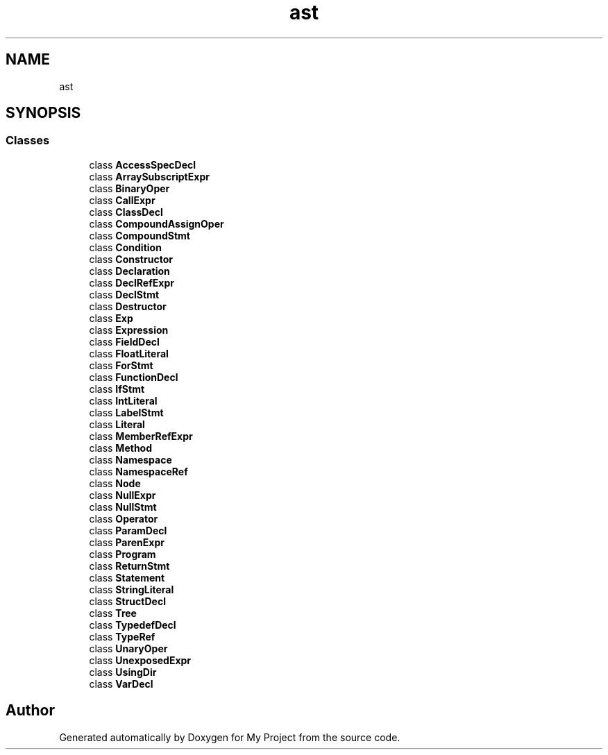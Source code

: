 .TH "ast" 3 "Sun Jul 12 2020" "My Project" \" -*- nroff -*-
.ad l
.nh
.SH NAME
ast
.SH SYNOPSIS
.br
.PP
.SS "Classes"

.in +1c
.ti -1c
.RI "class \fBAccessSpecDecl\fP"
.br
.ti -1c
.RI "class \fBArraySubscriptExpr\fP"
.br
.ti -1c
.RI "class \fBBinaryOper\fP"
.br
.ti -1c
.RI "class \fBCallExpr\fP"
.br
.ti -1c
.RI "class \fBClassDecl\fP"
.br
.ti -1c
.RI "class \fBCompoundAssignOper\fP"
.br
.ti -1c
.RI "class \fBCompoundStmt\fP"
.br
.ti -1c
.RI "class \fBCondition\fP"
.br
.ti -1c
.RI "class \fBConstructor\fP"
.br
.ti -1c
.RI "class \fBDeclaration\fP"
.br
.ti -1c
.RI "class \fBDeclRefExpr\fP"
.br
.ti -1c
.RI "class \fBDeclStmt\fP"
.br
.ti -1c
.RI "class \fBDestructor\fP"
.br
.ti -1c
.RI "class \fBExp\fP"
.br
.ti -1c
.RI "class \fBExpression\fP"
.br
.ti -1c
.RI "class \fBFieldDecl\fP"
.br
.ti -1c
.RI "class \fBFloatLiteral\fP"
.br
.ti -1c
.RI "class \fBForStmt\fP"
.br
.ti -1c
.RI "class \fBFunctionDecl\fP"
.br
.ti -1c
.RI "class \fBIfStmt\fP"
.br
.ti -1c
.RI "class \fBIntLiteral\fP"
.br
.ti -1c
.RI "class \fBLabelStmt\fP"
.br
.ti -1c
.RI "class \fBLiteral\fP"
.br
.ti -1c
.RI "class \fBMemberRefExpr\fP"
.br
.ti -1c
.RI "class \fBMethod\fP"
.br
.ti -1c
.RI "class \fBNamespace\fP"
.br
.ti -1c
.RI "class \fBNamespaceRef\fP"
.br
.ti -1c
.RI "class \fBNode\fP"
.br
.ti -1c
.RI "class \fBNullExpr\fP"
.br
.ti -1c
.RI "class \fBNullStmt\fP"
.br
.ti -1c
.RI "class \fBOperator\fP"
.br
.ti -1c
.RI "class \fBParamDecl\fP"
.br
.ti -1c
.RI "class \fBParenExpr\fP"
.br
.ti -1c
.RI "class \fBProgram\fP"
.br
.ti -1c
.RI "class \fBReturnStmt\fP"
.br
.ti -1c
.RI "class \fBStatement\fP"
.br
.ti -1c
.RI "class \fBStringLiteral\fP"
.br
.ti -1c
.RI "class \fBStructDecl\fP"
.br
.ti -1c
.RI "class \fBTree\fP"
.br
.ti -1c
.RI "class \fBTypedefDecl\fP"
.br
.ti -1c
.RI "class \fBTypeRef\fP"
.br
.ti -1c
.RI "class \fBUnaryOper\fP"
.br
.ti -1c
.RI "class \fBUnexposedExpr\fP"
.br
.ti -1c
.RI "class \fBUsingDir\fP"
.br
.ti -1c
.RI "class \fBVarDecl\fP"
.br
.in -1c
.SH "Author"
.PP 
Generated automatically by Doxygen for My Project from the source code\&.
